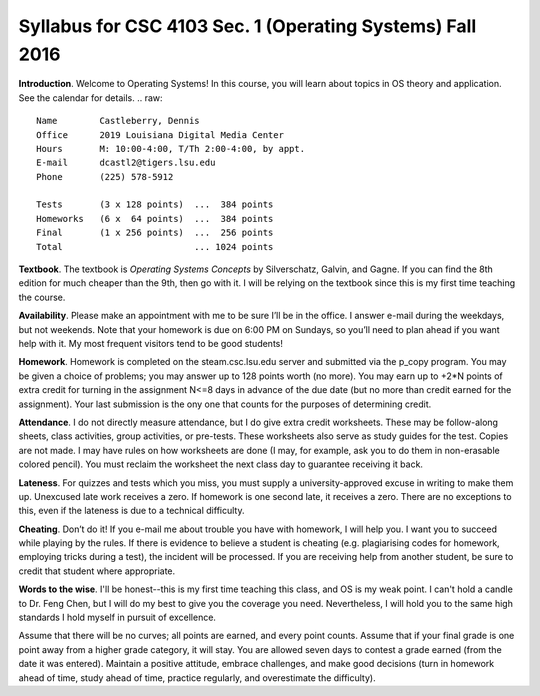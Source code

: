 Syllabus for CSC 4103 Sec. 1 (Operating Systems) Fall 2016
==========================================================

**Introduction**. Welcome to Operating Systems! In this course, you will learn
about topics in OS theory and application. See the calendar for details.
.. raw::
           Name        Castleberry, Dennis
           Office      2019 Louisiana Digital Media Center
           Hours       M: 10:00-4:00, T/Th 2:00-4:00, by appt.
           E-mail      dcastl2@tigers.lsu.edu
           Phone       (225) 578-5912
       
           Tests       (3 x 128 points)  ...  384 points
           Homeworks   (6 x  64 points)  ...  384 points
           Final       (1 x 256 points)  ...  256 points
           Total                         ... 1024 points

**Textbook**.  The textbook is *Operating Systems Concepts* by Silverschatz,
Galvin, and Gagne.  If you can find the 8th edition for much cheaper than 
the 9th, then go with it.  I will be relying on the textbook since this is
my first time teaching the course.

**Availability**.  Please make an appointment with me to be sure I’ll be in the
office. I answer e-mail during the weekdays, but not weekends. Note that your
homework is due on 6:00 PM on Sundays, so you’ll need to plan ahead if you want
help with it. My most frequent visitors tend to be good students!

**Homework**.  Homework is completed on the steam.csc.lsu.edu server and
submitted via the p_copy program. You may be given a choice of problems; you
may answer up to 128 points worth (no more). You may earn up to +2*N points of
extra credit for turning in the assignment N<=8 days in advance of the due date
(but no more than credit earned for the assignment). Your last submission is
the ony one that counts for the purposes of determining credit.

**Attendance**.  I do not directly measure attendance, but I do give extra
credit worksheets. These may be follow-along sheets, class activities, group
activities, or pre-tests. These worksheets also serve as study guides for the
test. Copies are not made. I may have rules on how worksheets are done (I may,
for example, ask you to do them in non-erasable colored pencil).  You must
reclaim the worksheet the next class day to guarantee receiving it back.

**Lateness**.  For quizzes and tests which you miss, you must supply a
university-approved excuse in writing to make them up. Unexcused late work
receives a zero. If homework is one second late, it receives a zero. There are
no exceptions to this, even if the lateness is due to a technical difficulty. 

**Cheating**.  Don’t do it! If you e-mail me about trouble you have with
homework, I will help you. I want you to succeed while playing by the rules. If
there is evidence to believe a student is cheating (e.g. plagiarising codes for
homework, employing tricks during a test), the incident will be processed.  If
you are receiving help from another student, be sure to credit that student
where appropriate.

**Words to the wise**.  I'll be honest--this is my first time teaching this
class, and OS is my weak point.  I can't hold a candle to Dr. Feng Chen, but I
will do my best to give you the coverage you need.  Nevertheless, I will hold
you to the same high standards I hold myself in pursuit of excellence.

Assume that there will be no curves; all points are earned, and every point
counts.  Assume that if your final grade is one point away from a higher grade
category, it will stay.  You are allowed seven days to contest a grade earned
(from the date it was entered).  Maintain a positive attitude, embrace
challenges, and make good decisions (turn in homework ahead of time, study
ahead of time, practice regularly, and overestimate the difficulty).
